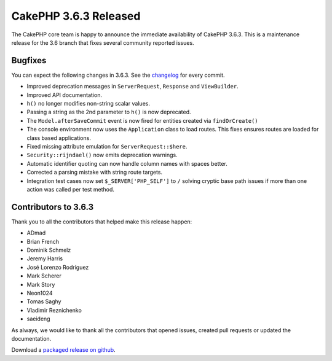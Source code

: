 CakePHP 3.6.3 Released
===============================

The CakePHP core team is happy to announce the immediate availability of CakePHP
3.6.3. This is a maintenance release for the 3.6 branch that fixes several
community reported issues.

Bugfixes
--------

You can expect the following changes in 3.6.3. See the `changelog
<https://github.com/cakephp/cakephp/compare/3.6.2...3.6.3>`_ for every commit.

* Improved deprecation messages in ``ServerRequest``, ``Response`` and
  ``ViewBuilder``.
* Improved API documentation.
* ``h()`` no longer modifies non-string scalar values.
* Passing a string as the 2nd parameter to ``h()`` is now deprecated.
* The ``Model.afterSaveCommit`` event is now fired for entities created via
  ``findOrCreate()``
* The console environment now uses the ``Application`` class to load routes.
  This fixes ensures routes are loaded for class based applications.
* Fixed missing attribute emulation for ``ServerRequest::$here``.
* ``Security::rijndael()`` now emits deprecation warnings.
* Automatic identifier quoting can now handle column names with spaces better.
* Corrected a parsing mistake with string route targets.
* Integration test cases now set ``$_SERVER['PHP_SELF']`` to ``/`` solving
  cryptic base path issues if more than one action was called per test method.

Contributors to 3.6.3
----------------------

Thank you to all the contributors that helped make this release happen:

* ADmad
* Brian French
* Dominik Schmelz
* Jeremy Harris
* José Lorenzo Rodríguez
* Mark Scherer
* Mark Story
* Neon1024
* Tomas Saghy
* Vladimir Reznichenko
* saeideng

As always, we would like to thank all the contributors that opened issues,
created pull requests or updated the documentation.

Download a `packaged release on github
<https://github.com/cakephp/cakephp/releases>`_.

.. author:: markstory
.. categories:: release, news
.. tags:: release, news

